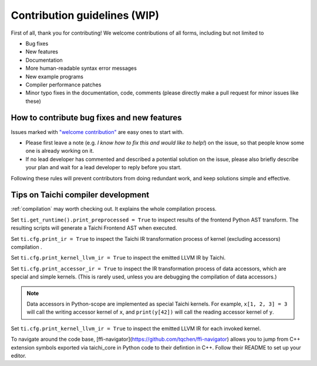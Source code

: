 Contribution guidelines (WIP)
===============================================

First of all, thank you for contributing! We welcome contributions of
all forms, including but not limited to

- Bug fixes
- New features
- Documentation
- More human-readable syntax error messages
- New example programs
- Compiler performance patches
- Minor typo fixes in the documentation, code, comments (please directly make a pull request for minor issues like these)

How to contribute bug fixes and new features
--------------------------------------------------

Issues marked with `"welcome contribution" <https://github.com/taichi-dev/taichi/issues?q=is%3Aopen+is%3Aissue+label%3A%22welcome+contribution%22>`_ are easy ones to start with.

- Please first leave a note (e.g. *I know how to fix this and would like to help!*) on the issue, so that people know some one is already working on it.

- If no lead developer has commented and described a potential solution on the issue, please also briefly describe your plan and wait for a lead developer to reply before you start.

Following these rules will prevent contributors from doing redundant work, and keep solutions simple and effective.

Tips on Taichi compiler development
--------------------------------------------------

:ref:`compilation` may worth checking out. It explains the whole compilation process.

Set ``ti.get_runtime().print_preprocessed = True``
to inspect results of the frontend Python AST transform. The resulting scripts will generate a Taichi Frontend AST when executed.

Set ``ti.cfg.print_ir = True`` to inspect the Taichi IR transformation process of kernel (excluding accessors) compilation .

Set ``ti.cfg.print_kernel_llvm_ir = True`` to inspect the emitted LLVM IR by Taichi.

Set ``ti.cfg.print_accessor_ir = True`` to inspect the IR transformation process of data accessors, which are special and simple kernels. (This is rarely used, unless you are debugging the compilation of data accessors.)

.. note::

  Data accessors in Python-scope are implemented as special Taichi kernels.
  For example, ``x[1, 2, 3] = 3`` will call the writing accessor kernel of ``x``,
  and ``print(y[42])`` will call the reading accessor kernel of ``y``.

Set ``ti.cfg.print_kernel_llvm_ir = True`` to inspect the emitted LLVM IR for each invoked kernel.

To navigate around the code base, [ffi-navigator](https://github.com/tqchen/ffi-navigator) allows you to jump from C++ extension symbols exported via taichi_core in Python code to their defintion in C++. Follow their README to set up your editor.
